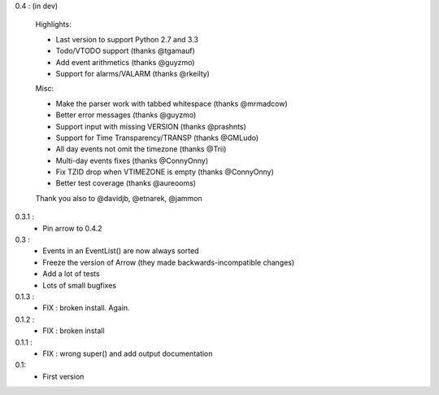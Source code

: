 0.4 : (in dev)

    Highlights:

    - Last version to support Python 2.7 and 3.3
    - Todo/VTODO support (thanks @tgamauf)
    - Add event arithmetics (thanks @guyzmo)
    - Support for alarms/VALARM (thanks @rkeilty)

    Misc:

    - Make the parser work with tabbed whitespace (thanks @mrmadcow)
    - Better error messages (thanks @guyzmo)
    - Support input with missing VERSION (thanks @prashnts)
    - Support for Time Transparency/TRANSP (thanks @GMLudo)
    - All day events not omit the timezone (thanks @Trii)
    - Multi-day events fixes (thanks @ConnyOnny)
    - Fix TZID drop when VTIMEZONE is empty (thanks @ConnyOnny)
    - Better test coverage (thanks @aureooms)

    Thank you also to @davidjb, @etnarek, @jammon

0.3.1 :
    - Pin arrow to 0.4.2

0.3 :
    - Events in an EventList() are now always sorted
    - Freeze the version of Arrow (they made backwards-incompatible changes)
    - Add a lot of tests
    - Lots of small bugfixes

0.1.3 :
	- FIX : broken install. Again.

0.1.2 :
    - FIX : broken install

0.1.1 :
    - FIX : wrong super() and add output documentation

0.1:
    - First version
